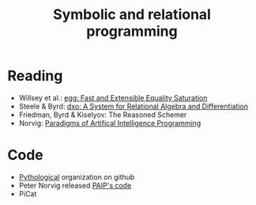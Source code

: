 :PROPERTIES:
:ID:       f9dc079d-0b83-4ab5-afc4-c3a7045fb6a9
:END:
#+TITLE: Symbolic and relational programming
#+filetags: :notebook:
#+CREATED: [2022-03-06 Sun 19:46]
#+LAST_MODIFIED: [2022-08-11 Thu 21:06]


* Reading

- Willsey et al.: [[https://arxiv.org/pdf/2004.03082.pdf][egg: Fast and Extensible Equality Saturation]]
- Steele & Byrd: [[https://arxiv.org/abs/2008.03441][dxo: A System for Relational Algebra and Differentiation]]
- Friedman, Byrd & Kiselyov: The Reasoned Schemer
- Norvig: [[id:7258c862-403a-4269-86f5-9311ef1cccdd][Paradigms of Artifical Intelligence Programming]]

* Code

- [[https://github.com/pythological][Pythological]] organization on github
- Peter Norvig released [[https://github.com/norvig/paip-lisp][PAIP's code]]
- PiCat
